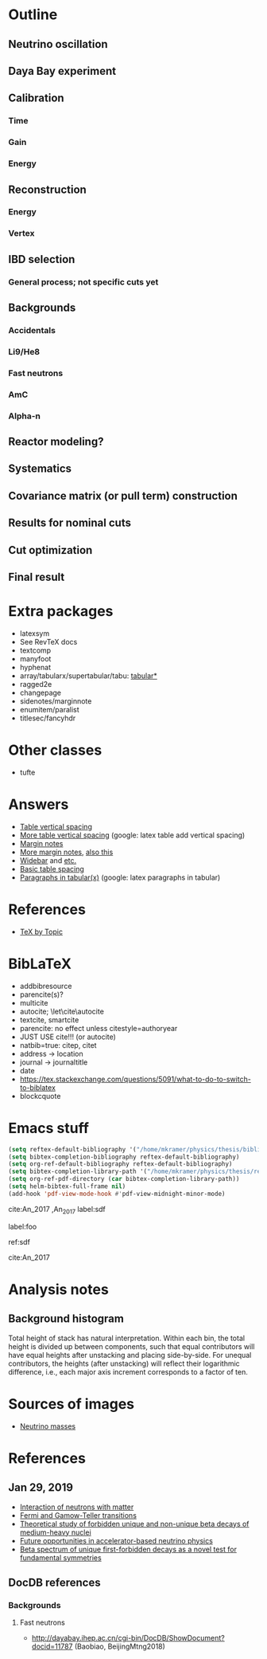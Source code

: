 * Outline
** Neutrino oscillation
** Daya Bay experiment
** Calibration
*** Time
*** Gain
*** Energy
** Reconstruction
*** Energy
*** Vertex
** IBD selection
*** General process; not specific cuts yet
** Backgrounds
*** Accidentals
*** Li9/He8
*** Fast neutrons
*** AmC
*** Alpha-n
** Reactor modeling?
** Systematics
** Covariance matrix (or pull term) construction
** Results for nominal cuts
** Cut optimization
** Final result
* Extra packages
- latexsym
- See RevTeX docs
- textcomp
- manyfoot
- hyphenat
- array/tabularx/supertabular/tabu: [[https://tex.stackexchange.com/questions/341205/what-is-the-difference-between-tabular-tabular-and-tabularx-environments][tabular*]]
- ragged2e
- changepage
- sidenotes/marginnote
- enumitem/paralist
- titlesec/fancyhdr
  
* Other classes
- tufte

* Answers
- [[https://tex.stackexchange.com/questions/50352/inserting-a-small-vertical-space-in-a-table][Table vertical spacing]]
- [[https://tex.stackexchange.com/questions/50332/vertical-spacing-of-a-table-cell][More table vertical spacing]] (google: latex table add vertical spacing)
- [[https://tex.stackexchange.com/questions/101553/margin-notes-on-both-left-and-right][Margin notes]]
- [[https://tex.stackexchange.com/questions/185957/place-text-on-left-margin][More margin notes]], [[http://www.cse.iitd.ernet.in/~anup/homepage/UNIX/latex.html#marginparwoflow][also this]]
- [[https://tex.stackexchange.com/questions/16337/can-i-get-a-widebar-without-using-the-mathabx-package/60253#60253][Widebar]] and [[https://tex.stackexchange.com/questions/22100/the-bar-and-overline-commands][etc.]]
- [[http://everythingyouforgetaboutlatex.blogspot.com/2008/10/formatting-tables.html][Basic table spacing]]
- [[https://latex.org/forum/viewtopic.php?t=30580][Paragraphs in tabular(x)]] (google: latex paragraphs in tabular)
  
* References
- [[http://texdoc.net/texmf-dist/doc/plain/texbytopic/TeXbyTopic.pdf][TeX by Topic]]

* BibLaTeX
- addbibresource
- parencite(s)?
- multicite
- autocite; \let\cite\autocite
- textcite, smartcite
- parencite: no effect unless citestyle=authoryear
- JUST USE cite!!! (or autocite)
- natbib=true: citep, citet
- address -> location
- journal -> journaltitle
- date
- https://tex.stackexchange.com/questions/5091/what-to-do-to-switch-to-biblatex
- blockcquote

* Emacs stuff
#+BEGIN_SRC emacs-lisp
  (setq reftex-default-bibliography '("/home/mkramer/physics/thesis/biblio.bib"))
  (setq bibtex-completion-bibliography reftex-default-bibliography)
  (setq org-ref-default-bibliography reftex-default-bibliography)
  (setq bibtex-completion-library-path '("/home/mkramer/physics/thesis/refs"))
  (setq org-ref-pdf-directory (car bibtex-completion-library-path))
  (setq helm-bibtex-full-frame nil)
  (add-hook 'pdf-view-mode-hook #'pdf-view-midnight-minor-mode)
#+END_SRC

cite:An_2017
,An_2017
label:sdf

label:foo

ref:sdf

cite:An_2017

* Analysis notes
** Background histogram
Total height of stack has natural interpretation. Within each bin, the total
height is divided up between components, such that equal contributors will have
equal heights after unstacking and placing side-by-side. For unequal
contributors, the heights (after unstacking) will reflect their logarithmic
difference, i.e., each major axis increment corresponds to a factor of ten.
* Sources of images
- [[https://www.forbes.com/sites/startswithabang/2018/12/05/is-there-really-a-fourth-neutrino-out-there-in-the-universe/#7d2e9da833d0][Neutrino masses]]
* References
** Jan 29, 2019
- [[http://www0.mi.infn.it/~sleoni/TEACHING/Nuc-Phys-Det/PDF/Lezione-partI-3-neutrons.pdf][Interaction of neutrons with matter]]
- [[https://nukephysik101.wordpress.com/2016/02/29/fermi-and-gamow-teller-transition/][Fermi and Gamow-Teller transitions]]
- [[https://jyx.jyu.fi/bitstream/handle/123456789/55927/URN:NBN:fi:jyu-201711204300.pdf?sequence=1][Theoretical study of forbidden unique and non-unique beta decays of medium-heavy nuclei]]
- [[https://arxiv.org/pdf/1812.06739.pdf][Future opportunities in accelerator-based neutrino physics]]
- [[https://arxiv.org/pdf/1609.03268.pdf][Beta spectrum of unique first-forbidden decays as a novel test for fundamental symmetries]]
** DocDB references
*** Backgrounds
**** Fast neutrons
- http://dayabay.ihep.ac.cn/cgi-bin/DocDB/ShowDocument?docid=11787 (Baobiao, BeijingMtng2018)
